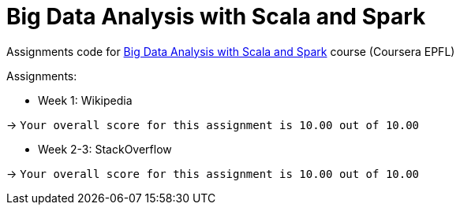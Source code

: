 = Big Data Analysis with Scala and Spark

Assignments code for https://www.coursera.org/learn/scala-spark-big-data[Big Data Analysis with Scala and Spark] course (Coursera EPFL)

Assignments:

* Week 1: Wikipedia

-> `Your overall score for this assignment is 10.00 out of 10.00`

* Week 2-3: StackOverflow

-> `Your overall score for this assignment is 10.00 out of 10.00`

